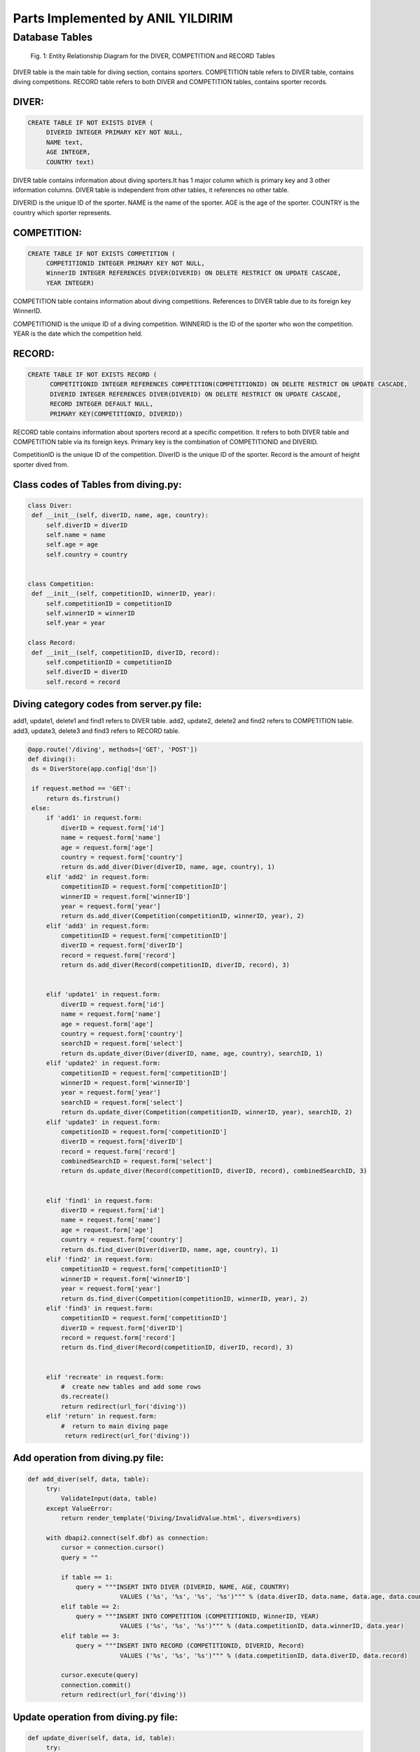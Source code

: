 Parts Implemented by ANIL YILDIRIM
==================================

Database Tables
---------------
.. figure:: images/tablerelation.png
      :scale: 100 %
      :alt: Database Tables

      Fig. 1: Entity Relationship Diagram for the DIVER, COMPETITION and RECORD Tables

DIVER table is the main table for diving section, contains sporters.
COMPETITION table refers to DIVER table, contains diving competitions.
RECORD table refers to both DIVER and COMPETITION tables, contains sporter records.


DIVER:
******

.. code-block:: plpgsql

   CREATE TABLE IF NOT EXISTS DIVER (
        DIVERID INTEGER PRIMARY KEY NOT NULL,
        NAME text,
        AGE INTEGER,
        COUNTRY text)

DIVER table contains information about diving sporters.It has 1 major column which is primary key and 3 other information columns.
DIVER table is independent from other tables, it references no other table.

DIVERID is the unique ID of the sporter.
NAME is the name of the sporter.
AGE is the age of the sporter.
COUNTRY is the country which sporter represents.



COMPETITION:
************

.. code-block:: plpgsql

   CREATE TABLE IF NOT EXISTS COMPETITION (
        COMPETITIONID INTEGER PRIMARY KEY NOT NULL,
        WinnerID INTEGER REFERENCES DIVER(DIVERID) ON DELETE RESTRICT ON UPDATE CASCADE,
        YEAR INTEGER)

COMPETITION table contains information about diving competitions.
References to DIVER table due to its foreign key WinnerID.

COMPETITIONID is the unique ID of a diving competition.
WINNERID is the ID of the sporter who won the competition.
YEAR is the date which the competition held.

RECORD:
*******

.. code-block:: plpgsql

      CREATE TABLE IF NOT EXISTS RECORD (
            COMPETITIONID INTEGER REFERENCES COMPETITION(COMPETITIONID) ON DELETE RESTRICT ON UPDATE CASCADE,
            DIVERID INTEGER REFERENCES DIVER(DIVERID) ON DELETE RESTRICT ON UPDATE CASCADE,
            RECORD INTEGER DEFAULT NULL,
            PRIMARY KEY(COMPETITIONID, DIVERID))

RECORD table contains information about sporters record at a specific competition.
It refers to both DIVER table and COMPETITION table via its foreign keys.
Primary key is the combination of COMPETITIONID and DIVERID.


CompetitionID is the unique ID of the competition.
DiverID is the unique ID of the sporter.
Record is the amount of height sporter dived from.



Class codes of Tables from diving.py:
*************************************
.. code-block:: python

   class Diver:
    def __init__(self, diverID, name, age, country):
        self.diverID = diverID
        self.name = name
        self.age = age
        self.country = country


   class Competition:
    def __init__(self, competitionID, winnerID, year):
        self.competitionID = competitionID
        self.winnerID = winnerID
        self.year = year

   class Record:
    def __init__(self, competitionID, diverID, record):
        self.competitionID = competitionID
        self.diverID = diverID
        self.record = record



Diving category codes from server.py file:
******************************************
add1, update1, delete1 and find1 refers to DIVER table.
add2, update2, delete2 and find2 refers to COMPETITION table.
add3, update3, delete3 and find3 refers to RECORD table.

.. code-block:: python

   @app.route('/diving', methods=['GET', 'POST'])
   def diving():
    ds = DiverStore(app.config['dsn'])

    if request.method == 'GET':
        return ds.firstrun()
    else:
        if 'add1' in request.form:
            diverID = request.form['id']
            name = request.form['name']
            age = request.form['age']
            country = request.form['country']
            return ds.add_diver(Diver(diverID, name, age, country), 1)
        elif 'add2' in request.form:
            competitionID = request.form['competitionID']
            winnerID = request.form['winnerID']
            year = request.form['year']
            return ds.add_diver(Competition(competitionID, winnerID, year), 2)
        elif 'add3' in request.form:
            competitionID = request.form['competitionID']
            diverID = request.form['diverID']
            record = request.form['record']
            return ds.add_diver(Record(competitionID, diverID, record), 3)


        elif 'update1' in request.form:
            diverID = request.form['id']
            name = request.form['name']
            age = request.form['age']
            country = request.form['country']
            searchID = request.form['select']
            return ds.update_diver(Diver(diverID, name, age, country), searchID, 1)
        elif 'update2' in request.form:
            competitionID = request.form['competitionID']
            winnerID = request.form['winnerID']
            year = request.form['year']
            searchID = request.form['select']
            return ds.update_diver(Competition(competitionID, winnerID, year), searchID, 2)
        elif 'update3' in request.form:
            competitionID = request.form['competitionID']
            diverID = request.form['diverID']
            record = request.form['record']
            combinedSearchID = request.form['select']
            return ds.update_diver(Record(competitionID, diverID, record), combinedSearchID, 3)


        elif 'find1' in request.form:
            diverID = request.form['id']
            name = request.form['name']
            age = request.form['age']
            country = request.form['country']
            return ds.find_diver(Diver(diverID, name, age, country), 1)
        elif 'find2' in request.form:
            competitionID = request.form['competitionID']
            winnerID = request.form['winnerID']
            year = request.form['year']
            return ds.find_diver(Competition(competitionID, winnerID, year), 2)
        elif 'find3' in request.form:
            competitionID = request.form['competitionID']
            diverID = request.form['diverID']
            record = request.form['record']
            return ds.find_diver(Record(competitionID, diverID, record), 3)


        elif 'recreate' in request.form:
            #  create new tables and add some rows
            ds.recreate()
            return redirect(url_for('diving'))
        elif 'return' in request.form:
            #  return to main diving page
             return redirect(url_for('diving'))


Add operation from diving.py file:
**********************************
.. code-block:: python

   def add_diver(self, data, table):
        try:
            ValidateInput(data, table)
        except ValueError:
            return render_template('Diving/InvalidValue.html', divers=divers)

        with dbapi2.connect(self.dbf) as connection:
            cursor = connection.cursor()
            query = ""

            if table == 1:
                query = """INSERT INTO DIVER (DIVERID, NAME, AGE, COUNTRY)
                            VALUES ('%s', '%s', '%s', '%s')""" % (data.diverID, data.name, data.age, data.country)
            elif table == 2:
                query = """INSERT INTO COMPETITION (COMPETITIONID, WinnerID, YEAR)
                            VALUES ('%s', '%s', '%s')""" % (data.competitionID, data.winnerID, data.year)
            elif table == 3:
                query = """INSERT INTO RECORD (COMPETITIONID, DIVERID, Record)
                            VALUES ('%s', '%s', '%s')""" % (data.competitionID, data.diverID, data.record)

            cursor.execute(query)
            connection.commit()
            return redirect(url_for('diving'))

Update operation from diving.py file:
*************************************
.. code-block:: python

   def update_diver(self, data, id, table):
        try:
            ValidateInput(data, table)
        except ValueError:
            return render_template('Diving/InvalidValue.html', divers=divers)

        with dbapi2.connect(self.dbf) as connection:
            cursor = connection.cursor()
            query = ""

            if table == 1:
                query = """UPDATE DIVER
                            SET DIVERID='%s', NAME='%s', AGE='%s', COUNTRY='%s'
                            WHERE (DIVERID = '%s')""" % (data.diverID, data.name, data.age, data.country, id)
            elif table == 2:
                query = """UPDATE COMPETITION
                            SET COMPETITIONID='%s', WinnerID='%s', YEAR='%s'
                            WHERE (COMPETITIONID = '%s')""" % (data.competitionID, data.winnerID, data.year, id)
            elif table == 3:
                ids = id.split('-')
                query = """UPDATE DIVER
                            SET COMPETITIONID='%s', DIVERID='%s', RECORD='%s'
                            WHERE ((COMPETITIONID = '%s') AND (DIVERID = '%s'))""" % (data.competitionID, data.diverID, data.record, ids[0], ids[1])

            cursor.execute(query)
            connection.commit()
            return redirect(url_for('diving'))

Delete operation from diving.py file:
*************************************
Deletes a record from database by ID

.. code-block:: python

   def delete_diver(self, id, table):
        with dbapi2.connect(self.dbf) as connection:
            cursor = connection.cursor()
            query = ""

            if table == 1:
                query = "DELETE FROM DIVER WHERE (DIVERID = '%s')" %(id)
            elif table == 2:
                query = "DELETE FROM COMPETITION WHERE (COMPETITIONID = '%s')" %(id)
            elif table == 3:
                ids = id.split('-')
                query = "DELETE FROM RECORD WHERE ((COMPETITIONID = '%s') AND (DIVERID = '%s'))" %(ids[0], ids[1])

            cursor.execute(query)
            connection.commit()
            return redirect(url_for('diving'))


Find operation from diving.py file:
***********************************
Find operation lets you find a record by using only a part of information.
By searching for name "J" you can find names with John and James.
For searching operation it is not neccesary to use data for all columns.

.. code-block:: python

   def find_diver(self, data, table):
        with dbapi2.connect(self.dbf) as connection:
            cursor = connection.cursor()
            query = ""

            if table == 1:
                if data.diverID == '':
                    data.diverID = '-1'
                if data.age == '':
                    data.age = '-1'

                data.name = data.name.upper()
                data.country = data.country.upper()
                query = """SELECT DIVERID, NAME, AGE, COUNTRY FROM DIVER
                            WHERE (
                            (('%s' = '-1') OR (DIVERID = '%s'))
                            AND( ('%s' = '' ) OR (UPPER(NAME) LIKE '%s') )
                            AND( ('%s' = '-1') OR (AGE = '%s') )
                            AND( ('%s' = '' ) OR (UPPER(COUNTRY) = '%s') )
                            )"""% (data.diverID, data.diverID, data.name, data.name+'%', data.age, data.age, data.country, data.country)
                cursor.execute(query)
                divers = cursor.fetchall()
                return render_template('Diving/searchdiver.html', divers=divers)

            elif table == 2:
                if data.competitionID == '':
                    data.competitionID = '-1'
                if data.winnerID == '':
                    data.winnerID == '-1'
                if data.year == '':
                    data.year == '-1'
                query = """SELECT * FROM COMPETITION
                            WHERE (
                            (('%s' = '-1') OR (COMPETITIONID = '%s'))
                            AND( ('%s' = '-1') OR (WinnerID = '%s') )
                            AND( ('%s' = '-1') OR (YEAR = '%s') )
                            )"""% (data.competitionID, data.competitionID, data.winnerID, data.winnerID, data.year, data.year)
                cursor.execute(query)
                competitions = cursor.fetchall()
                return render_template('Diving/searchcompetition.html', competitions=competitions)

            elif table == 3:
                if data.competitionID == '':
                    data.competitionID = '-1'
                if data.diverID == '':
                    data.diverID = '-1'
                if data.record == '':
                    data.record = '-1'
                query = """SELECT * FROM RECORD
                            WHERE (
                            (('%s' = '-1') OR (COMPETITIONID = '%s'))
                            AND( ('%s' = '-1') OR (DIVERID = '%s') )
                            AND( ('%s' = '-1') OR (RECORD = '%s') )
                            )"""% (data.competitionID, data.competitionID, data.diverID, data.diverID, data.record, data.record)
                cursor.execute(query)
                records = cursor.fetchall()
                return render_template('Diving/searchrecord.html', records=records)


Table creations from diving.py file:
************************************
.. code-block:: python

   def create_tables(self):
        with dbapi2.connect(self.dbf) as connection:
            cursor = connection.cursor()
            query = """CREATE TABLE IF NOT EXISTS DIVER (
                        DIVERID INTEGER PRIMARY KEY NOT NULL,
                        NAME text,
                        AGE INTEGER,
                        COUNTRY text)"""
            cursor.execute(query)

            query = """CREATE TABLE IF NOT EXISTS COMPETITION (
                        COMPETITIONID INTEGER PRIMARY KEY NOT NULL,
                        WinnerID INTEGER REFERENCES DIVER(DIVERID) ON DELETE RESTRICT ON UPDATE CASCADE,
                        YEAR INTEGER)"""
            cursor.execute(query)

            query = """CREATE TABLE IF NOT EXISTS RECORD (
                        COMPETITIONID INTEGER REFERENCES COMPETITION(COMPETITIONID) ON DELETE RESTRICT ON UPDATE CASCADE,
                        DIVERID INTEGER REFERENCES DIVER(DIVERID) ON DELETE RESTRICT ON UPDATE CASCADE,
                        RECORD INTEGER DEFAULT NULL,
                        PRIMARY KEY(COMPETITIONID, DIVERID))"""
            cursor.execute(query)

            connection.commit()
